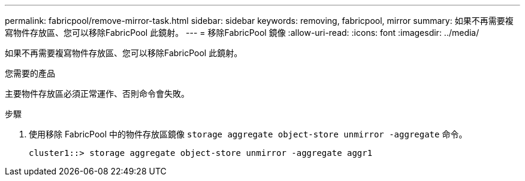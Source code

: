 ---
permalink: fabricpool/remove-mirror-task.html 
sidebar: sidebar 
keywords: removing, fabricpool, mirror 
summary: 如果不再需要複寫物件存放區、您可以移除FabricPool 此鏡射。 
---
= 移除FabricPool 鏡像
:allow-uri-read: 
:icons: font
:imagesdir: ../media/


[role="lead"]
如果不再需要複寫物件存放區、您可以移除FabricPool 此鏡射。

.您需要的產品
主要物件存放區必須正常運作、否則命令會失敗。

.步驟
. 使用移除 FabricPool 中的物件存放區鏡像 `storage aggregate object-store unmirror -aggregate` 命令。
+
[listing]
----
cluster1::> storage aggregate object-store unmirror -aggregate aggr1
----

